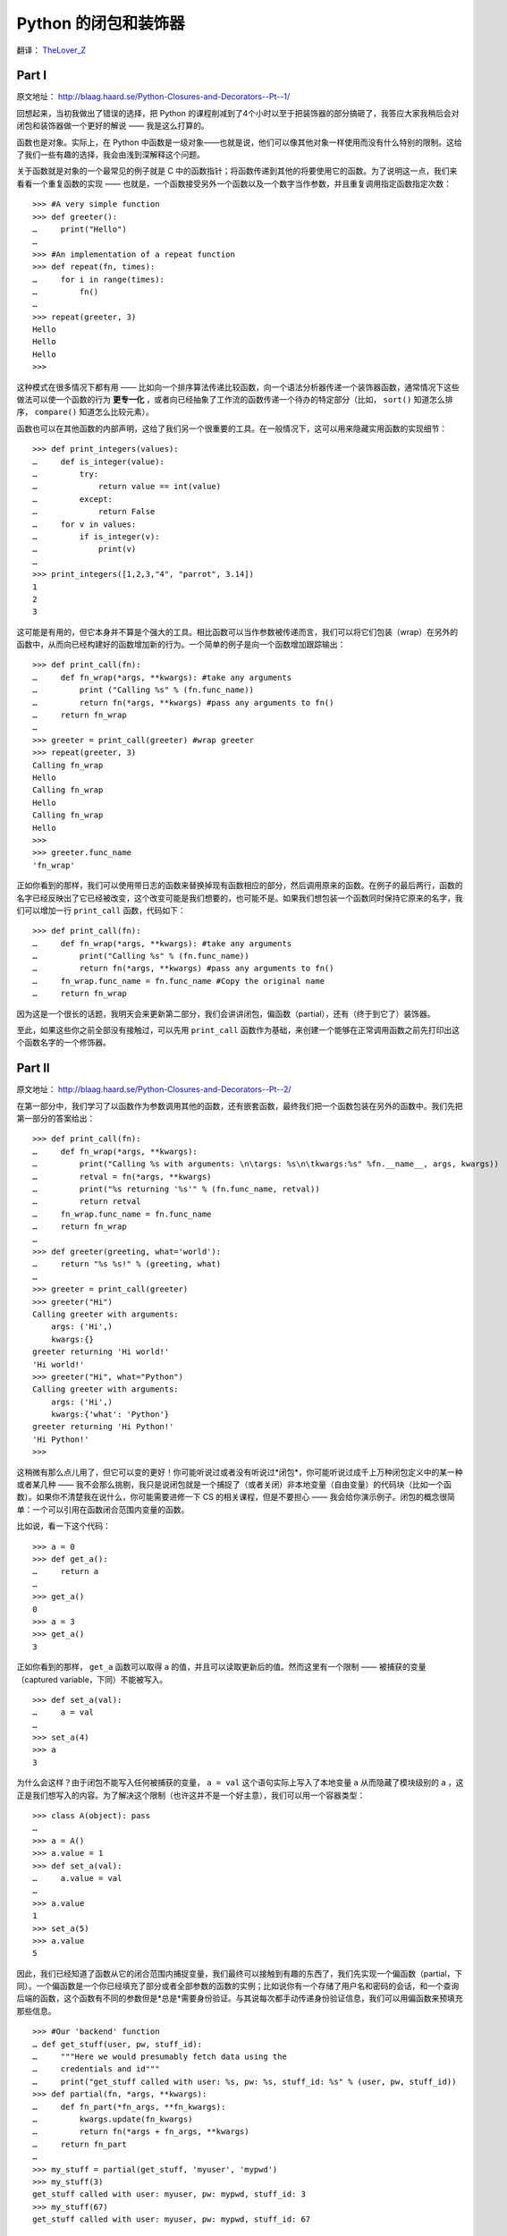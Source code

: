 .. _toctree-directive:

Python 的闭包和装饰器
=====================

翻译： `TheLover_Z <http://zhuang13.de>`_

Part I
------

原文地址： `<http://blaag.haard.se/Python-Closures-and-Decorators--Pt--1/>`_

回想起来，当初我做出了错误的选择，把 Python 的课程削减到了4个小时以至于把装饰器的部分搞砸了，我答应大家我稍后会对闭包和装饰器做一个更好的解说 —— 我是这么打算的。

函数也是对象。实际上，在 Python 中函数是一级对象——也就是说，他们可以像其他对象一样使用而没有什么特别的限制。这给了我们一些有趣的选择，我会由浅到深解释这个问题。

关于函数就是对象的一个最常见的例子就是 C 中的函数指针；将函数传递到其他的将要使用它的函数。为了说明这一点，我们来看看一个重复函数的实现 —— 也就是，一个函数接受另外一个函数以及一个数字当作参数，并且重复调用指定函数指定次数：

::
    
    >>> #A very simple function
    >>> def greeter():
    …     print("Hello")
    … 
    >>> #An implementation of a repeat function
    >>> def repeat(fn, times):
    …     for i in range(times):
    …         fn()
    … 
    >>> repeat(greeter, 3)
    Hello
    Hello
    Hello
    >>>

这种模式在很多情况下都有用 —— 比如向一个排序算法传递比较函数，向一个语法分析器传递一个装饰器函数，通常情况下这些做法可以使一个函数的行为 **更专一化** ，或者向已经抽象了工作流的函数传递一个待办的特定部分（比如， ``sort()`` 知道怎么排序， ``compare()`` 知道怎么比较元素）。

函数也可以在其他函数的内部声明，这给了我们另一个很重要的工具。在一般情况下，这可以用来隐藏实用函数的实现细节：

::
    
    >>> def print_integers(values):
    …     def is_integer(value):
    …         try:
    …             return value == int(value)
    …         except:
    …             return False
    …     for v in values:
    …         if is_integer(v):
    …             print(v)
    … 
    >>> print_integers([1,2,3,"4", "parrot", 3.14])
    1
    2
    3

这可能是有用的，但它本身并不算是个强大的工具。相比函数可以当作参数被传递而言，我们可以将它们包装（wrap）在另外的函数中，从而向已经构建好的函数增加新的行为。一个简单的例子是向一个函数增加跟踪输出：

::
    
    >>> def print_call(fn):
    …     def fn_wrap(*args, **kwargs): #take any arguments
    …         print ("Calling %s" % (fn.func_name))
    …         return fn(*args, **kwargs) #pass any arguments to fn()
    …     return fn_wrap
    … 
    >>> greeter = print_call(greeter) #wrap greeter
    >>> repeat(greeter, 3)
    Calling fn_wrap
    Hello
    Calling fn_wrap
    Hello
    Calling fn_wrap
    Hello
    >>>
    >>> greeter.func_name
    'fn_wrap'

正如你看到的那样，我们可以使用带日志的函数来替换掉现有函数相应的部分，然后调用原来的函数。在例子的最后两行，函数的名字已经反映出了它已经被改变，这个改变可能是我们想要的，也可能不是。如果我们想包装一个函数同时保持它原来的名字，我们可以增加一行 ``print_call`` 函数，代码如下：

::
    
    >>> def print_call(fn):
    …     def fn_wrap(*args, **kwargs): #take any arguments
    …         print("Calling %s" % (fn.func_name))
    …         return fn(*args, **kwargs) #pass any arguments to fn()
    …     fn_wrap.func_name = fn.func_name #Copy the original name
    …     return fn_wrap

因为这是一个很长的话题，我明天会来更新第二部分，我们会讲讲闭包，偏函数（partial），还有（终于到它了）装饰器。

至此，如果这些你之前全部没有接触过，可以先用 ``print_call`` 函数作为基础，来创建一个能够在正常调用函数之前先打印出这个函数名字的一个修饰器。

Part II
-------

原文地址： `<http://blaag.haard.se/Python-Closures-and-Decorators--Pt--2/>`_

在第一部分中，我们学习了以函数作为参数调用其他的函数，还有嵌套函数，最终我们把一个函数包装在另外的函数中。我们先把第一部分的答案给出：

::
    
    >>> def print_call(fn):
    …     def fn_wrap(*args, **kwargs):
    …         print("Calling %s with arguments: \n\targs: %s\n\tkwargs:%s" %fn.__name__, args, kwargs))
    …         retval = fn(*args, **kwargs)
    …         print("%s returning '%s'" % (fn.func_name, retval))
    …         return retval
    …     fn_wrap.func_name = fn.func_name
    …     return fn_wrap
    …
    >>> def greeter(greeting, what='world'):
    …     return "%s %s!" % (greeting, what)
    …
    >>> greeter = print_call(greeter)
    >>> greeter("Hi")
    Calling greeter with arguments:
        args: ('Hi',)
        kwargs:{}
    greeter returning 'Hi world!'
    'Hi world!'
    >>> greeter("Hi", what="Python")
    Calling greeter with arguments:
        args: ('Hi',)
        kwargs:{'what': 'Python'}
    greeter returning 'Hi Python!'
    'Hi Python!'
    >>>

这稍微有那么点儿用了，但它可以变的更好！你可能听说过或者没有听说过*闭包*，你可能听说过成千上万种闭包定义中的某一种或者某几种 —— 我不会那么挑剔，我只是说闭包就是一个捕捉了（或者关闭）非本地变量（自由变量）的代码块（比如一个函数）。如果你不清楚我在说什么，你可能需要进修一下 CS 的相关课程，但是不要担心 —— 我会给你演示例子。闭包的概念很简单：一个可以引用在函数闭合范围内变量的函数。

比如说，看一下这个代码：

::
    
    >>> a = 0
    >>> def get_a():
    …     return a
    …
    >>> get_a()
    0
    >>> a = 3
    >>> get_a()
    3

正如你看到的那样， ``get_a`` 函数可以取得 ``a`` 的值，并且可以读取更新后的值。然而这里有一个限制 —— 被捕获的变量（captured variable，下同）不能被写入。

::
    
    >>> def set_a(val):
    …     a = val
    …
    >>> set_a(4)
    >>> a
    3

为什么会这样？由于闭包不能写入任何被捕获的变量， ``a = val`` 这个语句实际上写入了本地变量 ``a`` 从而隐藏了模块级别的 ``a`` ，这正是我们想写入的内容。为了解决这个限制（也许这并不是一个好主意），我们可以用一个容器类型：

::
    
    >>> class A(object): pass
    …
    >>> a = A()
    >>> a.value = 1
    >>> def set_a(val):
    …     a.value = val
    …
    >>> a.value
    1
    >>> set_a(5)
    >>> a.value
    5

因此，我们已经知道了函数从它的闭合范围内捕捉变量，我们最终可以接触到有趣的东西了，我们先实现一个偏函数（partial，下同）。一个偏函数是一个你已经填充了部分或者全部参数的函数的实例；比如说你有一个存储了用户名和密码的会话，和一个查询后端的函数，这个函数有不同的参数但是*总是*需要身份验证。与其说每次都手动传递身份验证信息，我们可以用偏函数来预填充那些信息。

::
    
    >>> #Our 'backend' function
    … def get_stuff(user, pw, stuff_id):
    …     """Here we would presumably fetch data using the
    …     credentials and id"""
    …     print("get_stuff called with user: %s, pw: %s, stuff_id: %s" % (user, pw, stuff_id))
    >>> def partial(fn, *args, **kwargs):
    …     def fn_part(*fn_args, **fn_kwargs):
    …         kwargs.update(fn_kwargs)
    …         return fn(*args + fn_args, **kwargs)
    …     return fn_part
    …
    >>> my_stuff = partial(get_stuff, 'myuser', 'mypwd')
    >>> my_stuff(3)
    get_stuff called with user: myuser, pw: mypwd, stuff_id: 3
    >>> my_stuff(67)
    get_stuff called with user: myuser, pw: mypwd, stuff_id: 67

偏函数可以用在许多地方来消除代码的重复。当然，你没有必要自己手动实现它，只需要 ``from functools import partial`` 就可以了。

最后，我们来看看函数装饰器（未来可能有类装饰器）。函数装饰器接收一个函数作为参数然后返回一个新的函数。听起来很熟悉吧？我们已经实现过一个 ``print_call`` 装饰器了。

::
    
    >>> @print_call
    … def will_be_logged(arg):
    …     return arg*5
    …
    >>> will_be_logged("!")
    Calling will_be_logged with arguments:
        args: ('!',)
        kwargs:{}
    will_be_logged returning '!!!!!'
    '!!!!!'

使用@符号标记是一个很方便的方法。

::
    
    >>> def will_be_logged(arg):
    …     return arg*5
    …
    >>> will_be_logged = print_call(will_be_logged)

但是如果我们想要确定装饰器的参数呢？在这种情况下，作为装饰器的函数会接收参数，并且返回一个包装（wrap）了装饰器函数的函数。

::
    
    >>> def require(role):
    …     def wrapper(fn):
    …         def new_fn(*args, **kwargs):
    …             if not role in kwargs.get('roles', []):
    …                 print("%s not in %s" % (role, kwargs.get('roles', [])))
    …                 raise Exception("Unauthorized")
    …             return fn(*args, **kwargs)
    …         return new_fn
    …     return wrapper
    …
    >>> @require('admin')
    … def get_users(**kwargs):
    …     return ('Alice', 'Bob')
    …
    >>> get_users()
    admin not in []
    Traceback (most recent call last):
        File "<stdin>", line 1, in <module>
        File "<stdin>", line 7, in new_fn
    Exception: Unauthorized
    >>> get_users(roles=['user', 'editor'])
    admin not in ['user', 'editor']
    Traceback (most recent call last):
        File "<stdin>", line 1, in <module>
        File "<stdin>", line 7, in new_fn
    Exception: Unauthorized
    >>> get_users(roles=['user', 'admin'])
    ('Alice', 'Bob')

就是这样。你现在会写装饰器了，也许你会用这些知识去写面向方面（aspect-oriented）的编程。加入 ``@cache``, ``@trace``, ``@throttle`` 都是微不足道的（在你添加 ``@cache`` 之前，一定要检查 ``functools`` ，如果你用的是 Python 3 的话！）
